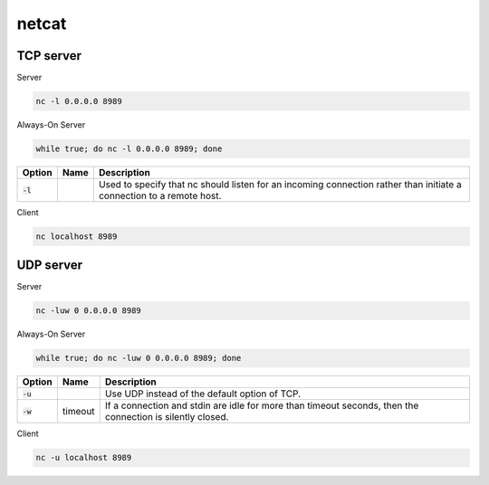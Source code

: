 ======
netcat
======

TCP server
==========

Server

.. code-block:: 

    nc -l 0.0.0.0 8989

Always-On Server

.. code-block:: 

    while true; do nc -l 0.0.0.0 8989; done

.. list-table::
   :header-rows: 1

   * - Option
     - Name
     - Description
   * - :code:`-l`
     - 
     - Used to specify that nc should listen for an incoming connection rather than initiate a connection to a remote host.

Client

.. code-block:: 

    nc localhost 8989

UDP server
==========

Server

.. code-block:: 

    nc -luw 0 0.0.0.0 8989

Always-On Server

.. code-block:: 

    while true; do nc -luw 0 0.0.0.0 8989; done

.. list-table::
   :header-rows: 1

   * - Option
     - Name
     - Description
   * - :code:`-u`
     - 
     - Use UDP instead of the default option of TCP.
   * - :code:`-w`
     - timeout
     - If a connection and stdin are idle for more than timeout seconds, then the connection is silently closed.

Client

.. code-block:: 

    nc -u localhost 8989